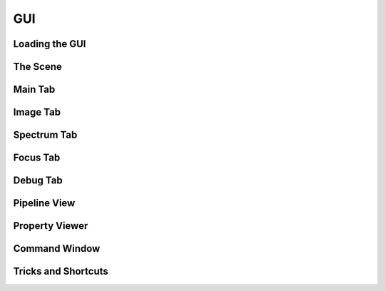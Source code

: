 GUI
-------------




Loading the GUI
____________________



The Scene
____________________


Main Tab
____________________

Image Tab
____________________

Spectrum Tab
____________________

Focus Tab
____________________

Debug Tab
____________________

Pipeline View
____________________

Property Viewer
____________________


Command Window
____________________


Tricks and Shortcuts
____________________
